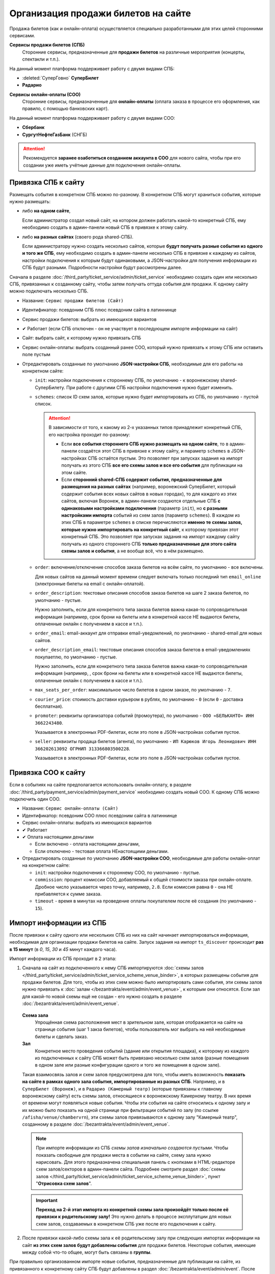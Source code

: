 ####################################
Организация продажи билетов на сайте
####################################

Продажа билетов (как и онлайн-оплата) осуществляется специально разработанными для этих целей сторонними сервисами.

**Сервисы продажи билетов (СПБ)**
  Сторонние сервисы, предназначенные для **продажи билетов** на различные мероприятия (концерты, спектакли и т.п.).

На данный момент платформа поддерживает работу с двумя видами СПБ:

* :deleted:`СуперГовно` **СуперБилет**
* **Радарио**

**Сервисы онлайн-оплаты (СОО)**
  Сторонние сервисы, предназначенные для **онлайн-оплаты** (оплата заказа в процессе его оформления, как правило, с помощью банковских карт).

На данный момент платформа поддерживает работу с двумя видами СОО:

* **Сбербанк**
* **СургутНефтеГазБанк** (СНГБ)

.. attention:: Рекомендуется **заранее озаботиться созданием аккаунта в СОО** для нового сайта, чтобы при его создании уже иметь учётные данные для подключения онлайн-оплаты.

********************
Привязка СПБ к сайту
********************

Размещать события в конкретном СПБ можно по-разному. В конкретном СПБ могут храниться события, которые нужно размещать:

* либо **на одном сайте**,

  Если администратор создал новый сайт, на котором должен работать какой-то конкретный СПБ, ему необходимо создать в админ-панели новый СПБ в привязке к этому сайту.

* либо **на разных сайтах** (своего рода shared-СПБ).

  Если администратору нужно создать несколько сайтов, которые **будут получать разные события из одного и того же СПБ**, ему необходимо создать в админ-панели несколько СПБ в привязке к каждому из сайтов, настройки подключения к которым будут одинаковыми, а JSON-настройки для получения информации из СПБ будут разными. Подробности настройки будут рассмотрены далее.

  .. only:: dev

    Таким shared-СПБ на данный момент явялется изначально только воронежский СуперБилет, в котором также хранится информация дял всех "новых" сайтов.

Сначала в разделе :doc:`/third_party/ticket_service/admin/ticket_service` необходимо создать один или несколько СПБ, привязанных к созданному сайту, чтобы затем получать оттуда события для продажи. К одному сайту можно подключать несколько СПБ.

* Название: ``Сервис продажи билетов (Сайт)``
* Идентификатор: псевдоним СПБ плюс псевдоним сайта в латиннинце
* Сервис продажи билетов: выбрать из имеющихся вариантов
* ✔ Работает (если СПБ отключен - он не участвует в последующем импорте информации на сайт)
* Сайт: выбрать сайт, к которому нужно привязать СПБ
* Сервис онлайн-оплаты: выбрать созданный ранее СОО, который нужно привязать к этому СПБ или оставить поле пустым
* Отредактировать созданные по умолчанию **JSON-настройки СПБ**, необходимые для его работы на конкретном сайте:

  * ``init``: настройки подключения к стороннему СПБ, по умолчанию - к воронежскому shared-СуперБилету. При работе с другими СПБ настройки подключения нужно будет изменить.

  * ``schemes``: список ID схем залов, которые нужно будет импортировать из СПБ, по умолчанию - пустой список.

    .. attention:: В зависимости от того, к какому из 2-х указанных типов принадлежит конкретный СПБ, его настройка проходит по-разному:

      * Если **все события стороннего СПБ нужно размещать на одном сайте**, то в админ-панели создаётся этот СПБ в привязке к этому сайту, и параметр ``schemes`` в JSON-настройках СПБ остаётся пустым. Это позволяет при запусках задания на импорт получать из этого СПБ **все его схемы залов и все его события** для публикации на этом сайте.

      * Если **сторонний shared-СПБ содержит события, предназначенные для размещения на разных сайтах** (например, воронежский СуперБилет, который содержит события всех новых сайтов в новых городах), то для каждого из этих сайтов, включая Воронеж, в админ-панели создаются отдельные СПБ **с одинаковыми настройками подключения** (параметр ``init``), но **с разными настройками импорта** событий из схем залов (параметр ``schemes``). В каждом из этих СПБ в параметре ``schemes`` в списке перечисляются **именно те схемы залов, которые нужно импортировать на конкретный сайт**, к которому привязан этот конкретный СПБ. Это позволяет при запусках задания на импорт каждому сайту получать из одного стороннего СПБ **только предназначенные для этого сайта схемы залов и события**, а не вообще всё, что в нём размещено.

  * ``order``: включение/отключение способов заказа билетов на всём сайте, по умолчанию - все включены.

    Для новых сайтов на данный момент времени следует включать только последний тип ``email_online`` (электронные билеты на email с онлайн-оплатой).

  * ``order_description``: текстовые описания способов заказа билетов на шаге 2 заказа билетов, по умолчанию - пустые.

    Нужно заполнить, если для конкретного типа заказа билетов важна какая-то сопроводительная информация (например, срок брони на билеты или в конкретной кассе НЕ выдаются билеты, оплаченные онлайн с получением в кассе и т.п.).

  * ``order_email``: email-аккаунт для отправки email-уведомлений, по умолчанию - shared-email для новых сайтов.

  * ``order_description_email``: текстовые описания способов заказа билетов в email-уведомлениях покупаетлю, по умолчанию - пустые.

    Нужно заполнить, если для конкретного типа заказа билетов важна какая-то сопроводительная информация (например, , срок брони на билеты или в конкретной кассе НЕ выдаются билеты, оплаченные онлайн с получением в кассе и т.п.).

  * ``max_seats_per_order``: максимальное число билетов в одном заказе, по умолчанию - ``7``.

  * ``courier_price``: стоимость доставки курьером в рублях, по умолчанию - ``0`` (если ``0`` - доставка бесплатная).

  * ``promoter``: реквизиты организатора событий (промоутера), по умолчанию - ``ООО «БЕЛЬКАНТО» ИНН 3662243480``.

    Указывается в электронных PDF-билетах, если это поле в JSON-настройках события пустое.

  * ``seller``: реквизиты продаца билетов (агента), по умолчанию - ``ИП Карюков Игорь Леонидович ИНН 366202613092 ОГРНИП 313366803500228``.

    Указывается в электронных PDF-билетах, если это поле в JSON-настройках события пустое.

.. only:: dev

  Значения по умолчанию хранятся в модуле ``third_party.ticket_service.settings``.

********************
Привязка СОО к сайту
********************

Если в событиях на сайте предполагается использовать онлайн-оплату, в разделе :doc:`/third_party/payment_service/admin/payment_service` необходимо создать новый СОО. К одному СПБ можно подключить один СОО.

* Название: ``Сервис онлайн-оплаты (Сайт)``
* Идентификатор: псевдоним СОО плюс псевдоним сайта в латиннинце
* Сервис онлайн-оплаты: выбрать из имеющихся вариантов
* ✔ Работает
* ✔ Оплата настоящими деньгами

  * Если включено - оплата настоящими деньгами,
  * Если отключено - тестовая оплата НЕнастоящими деньгами.

  .. only:: dev

    .. todo:: Этот параметр для удобства работы можно перевести в JSON-настройки СОО в булев-параметр ``test``.

* Отредактировать созданные по умолчанию **JSON-настройки СОО**, необходимые для работы онлайн-оплат на конкретном сайте:

  * ``init``: настройки подключения к стороннему СОО, по умолчанию - пустые.
  * ``commission``: процент комиссии СОО, добавляемый к общей стоимости заказа при онлайн-оплате. Дробное число указывается через точку, например, ``2.8``. Если комиссия равна ``0`` - она НЕ прибавляется к сумме заказа.
  * ``timeout`` - время в минутах на проведение оплаты покупателем после её создания (по умолчанию - ``15``).

************************
Импорт информации из СПБ
************************

После привязки к сайту одного или нескольких СПБ из них на сайт начинает импортироваться информация, необходимая для организации продажи билетов на сайте. Запуск задания на импорт ``ts_discover`` происходит **раз в 15 минут** (в *0*, *15*, *30* и *45* минут каждого часа).

Импорт информации из СПБ проходит в 2 этапа:

1. Сначала на сайт из подключенного к нему СПБ импортируются :doc:`схемы залов </third_party/ticket_service/admin/ticket_service_scheme_venue_binder>`, в которых размещены события для продажи билетов. Для того, чтобы из этих схем можно было импортировать сами события, эти схемы залов нужно привязать к :doc:`залам </bezantrakta/event/admin/event_venue>`, к которым они относятся. Если зал для какой-то новой схемы ещё не создан - его нужно создать в разделе :doc:`/bezantrakta/event/admin/event_venue`.

  **Схема зала**
    Упрощённая схема расположения мест в зрительном зале, которая отображается на сайте на странице события (шаг 1 закза билетов), чтобы пользователь мог выбрать на ней необходимые билеты и сделать заказ.

  **Зал**
    Конкретное место проведения событий (здание или открытия площадка), к которому из каждого из подключенных к сайту СПБ может быть привязано несколько схем залов (разные помещения в одном зале или разные конфигурации одного и того же помещения в одном зале).

  Такая взаимосвязь залов и схем залов предусмотрена для того, чтобы иметь возможность **показать на сайте в рамках одного зала события, импортированные из разных СПБ**. Например, и в ``СуперБилет (Воронеж)``, и в ``Радарио (Камерный театр)`` (которые привязаны к главному воронежскому сайту) есть схемы залов, относящиеся к воронежскому Камерному театру. В них время от времени могут появляться новые события. Чтобы эти события на сайте относились к одному залу и их можно было показать на одной странице при фильтрации событий по залу (по ссылке ``/afisha/venue/chambervrn``), эти схемы залов привязываются к одному залу "Камерный театр", созданному в разделе :doc:`/bezantrakta/event/admin/event_venue`.

  .. note:: При импорте информации из СПБ *схемы залов изначально создаются пустыми*. Чтобы показать свободные для продажи места в событии на сайте, схему зала нужно нарисовать. Для этого предназначена специальная панель с кнопками в HTML-редакторе схем залов/секторов в админ-панели сайта. Подробнее смотрите раздел :doc:`схемы залов </third_party/ticket_service/admin/ticket_service_scheme_venue_binder>`, пункт "**Отрисовка схем залов**".

  .. only:: dev

    Во внутреннем API проекта у дочерних классов СПБ, как правило, реализован метод ``scheme`` для получения информации о содержимом конкретной схемы зала. Но формат вывода не унифицирован и у разных СПБ будет разным и, возможно, НЕчеловекопонятным. Теоретически можно попытаться разбирать этот вывод и создавать в схемах зала при импорте если не готовую табличную схему, то по крайней мере список с информацией о каждом месте для последующей отрисовки.

  .. important:: **Переход на 2-й этап импорта из конкретной схемы зала произойдёт только после её привязки к родительскому залу!** Это нужно делать в процессе эксплутатции для новых схем залов, создаваемых в конкретном СПБ уже после его подключения к сайту.

2. После привязки какой-либо схемы зала к её родительскому залу при следующих импортах информации на сайт **из этих схем залов будут добавлены события** для продажи билетов. Некоторые события, имеющие между собой что-то общее, могут быть связаны в **группы**.

При правильно организованном импорте новые события, предназначенные для публикации на сайте, из привязанного к конкретному сайту СПБ будут добавлены в раздел :doc:`/bezantrakta/event/admin/event`. После этого для открытия продаж билетов администратору нужно **опубликовать на конкретном сайте те ли иные события**.

*********************************
Публикация событий/групп на сайте
*********************************

Для того, чтобы пользователь мог заказать билеты в каком-либо событии, это **событие должно быть опубликовано на сайте** и пользователь должен иметь возможность **открыть страницу события при переходе с афиши** самого события или группы, в которую оно входит.

**Событие**
  Какое-либо мероприятие (концерт, спектакль и проч.), билеты на которое должны быть размещены в продаже на сайте на странице соотв. события.

**Группа**
  Объединение нескольких событий, имеющих между собой что-то общее:

  * несколько концертов одного исполнителя в одном зале в разные дни,
  * один концерт одного исполнителя в разных схемах одного и того же зала (большой зал в СПБ м.б. разбит на две или более отдельные схемы),
  * повторяющиеся театральные спектакли,
  * повторяющиеся события в рамках одного абонемента и т.п.

Чтобы опубликовать на сайте событие или группу, нужно:

* Открыть конкретное событие или группу в разделе :doc:`/bezantrakta/event/admin/event`,
* При необходимости изменить/заполнить название, метатеги, описание в HTML-редакторе.
* ✔ **Публикация**

  * Если включено БЕЗ привязки афиш - событие можно открыть только по прямой ссылке.
  * Если включено С привязкой афиш - событие можно открыть при клиен на афишу или по прямой ссылке.
  * Если отключено - событие нельзя открыть даже по прямой ссылке.

* ✔ **На главной** (только для маленьких вертикальных афиш)

  * Если включено С привязкой маленьких вертикальных афиш - эти афиши выводятся сразу же на главной странице.
  * Если включено БЕЗ привязки маленьких вертикальных афиш или отключено - не играет роли в показе афиш на сайте. Афиши в других "больших" контейнерах в любом случае показываются в основном шаблоне сайте и не зависят от этой опции.

* **Минимальная цена билета** импортируется из СПБ и обновляется автоматически при её изменении (если все билеты на самую дешёвую цену уже раскупили)

* **Дата/время** импортируется из СПБ и обновляется автоматически при её изменении (при переносе мероприятия)

  * для события - дата/время самого этого события,
  * для группы - дата/время самого раннего актуального события в группе на данный момент.

* Возрастное ограничение: выбор из нескольких вариантов.

* Категория: выбор из нескольких вариантов. Новые категории можно создавать в разделе :doc:`/bezantrakta/event/admin/event_category`.

* Зал указывается при импорте из СПБ, учитывая, к какому залу была привязана схема зала, к которой, в свою очередь, принадлежит конкретное событие. Если событие привязывается к другой схеме зала, принадлежащей другому залу - эта информация автоматически обновится при следующем импорте.

* Сайт указывается при импорте из СПБ, учитывая, к какому сайту был привязан конкретный СПБ.

* Группа: явялется ли эта запись событием ✔️ или группой ❌.

* Сервис продажи билетов (СПБ) указывается при импорте.

* ID события или группы в СПБ указывается при импорте.

* ID схемы зала в СПБ указывается при импорте только для событий. Если событие привязывается к другой схеме зала, принадлежащей другому залу - эта информация автоматически обновится при следующем импорте.

* Поля с реквизитами **организатора** (промоутера) и **агента** (продавца билетов) указываются при импорте только для событий и м.б. отредактированы при необходимости. Если эти поля в событии пустые - вместо них используются значения таких же полей в JSON-настройках СПБ.

* По необходимости отредактировать созданные по умолчанию **JSON-настройки** события/группы:

  * ``order`` - включение/выключение способов заказа билетов в событии, по умолчанию - всё включено.

    * Если какой-то способ заказа билетов **включен в настройках СПБ и отключен в событии** - он НЕ отображается на шаге 2 заказа билетов для этого события.
    * Если какой-то способ заказа билетов **отключен в настройках СПБ и включен в событии** - он в любом случае НЕ будет отображаться на шаге 2 заказа билетов для любого события из этого СПБ.

  * ``extra`` - **сервисный сбор** в процентах от цены каждого билета в событии, по умолчанию - ``0``.

    * Если сервисный сбор равен ``0`` - он НЕ используется.
    * Если сервисный сбор больше ``0``, то при вычислении общей суммы заказа к ней сверху будет добавлен указанный процент от цены каждого из билетов в заказе.

  * ``title`` - произвольный текст поверх афиши, например, подпись события в группе ("Партер", "Секторы", "Танцпол" и т.п.) или название города в конкретном событии, если он отличается от города сайта в целом ("Рамонь" или "Лиски" на воронежском сайте).

  * ``cancelled`` - текст "**Отмена**" поверх афиши, если событие отменено.

  * ``rescheduled`` - текст "**Перенос**" поверх афиши, если событие перенесено.

  * ``redirect`` - относительный адрес страницы события, на которую нужно перенаправлять пользователей, заходящих на страницу этого события, если это событие было перенесено (например, ``/afisha/2018/05/16/19-00/shou-improvizatsiya-158/``). Перенаправление требуется, как правило, в случае переноса мероприятия.

  * ``test`` - этот параметр со значением ``true`` обозначает **тестовые события**, афиши которых в любом случае НЕ показываются на сайте (только в тестовой версии для разработчиков). На страницы тестовых событий на сайте можно заходить напрямую из админ-панели, нажимая на кнопку "Смотреть на сайте".

Группы и события
================

На сайте можно разместить:

* либо **афишу отдельного события**, не привязанного к группе,
* либо **афишу группы**, содержащей несколько актуальных событий.

Чтобы **разместить на сайте афишу отдельного события**, нужно:

* :doc:`Открыть конкретное событие </bezantrakta/event/admin/event>`,
* Отредактировать событие, как указано выше,
* Разместить афиши в нужных контейнерах,
* Сохранить изменения в событии.

Чтобы **разместить на сайте афишу группы**, нужно:

* :doc:`Открыть конкретную группу </bezantrakta/event/admin/event>`,
* Отредактировать группу, как указано выше,
* Разместить афиши в нужных контейнерах,
* Сохранить изменения в группе.
* Затем пакетно опубликовать все актуальные на данный момент события в этой группе с помощью действия с выделенными объектами "**Опубликовать или снять с публикации**".

.. tip:: Если в группу входят время от времени повторяющиеся события (наприер, театральные спектакли или события в рамках одного абонемента), публикация на сайте самой группы, а не отдельных событий в ней серьёзно сокращает время работы администратора и делает её удобнее.

Независимо от того, на какую афишу в браузере нажмёт пользователь (афишу события или афишу группы), **в любом случае откроется страница события**. В случае группы откроется самое раннее актуальное событие в этой группе с возможностью навигации между событиями в группе, если их больше одного (в блоке "**Билеты на другую дату**"). Если у событий, привязанных к группе, нет специальных подписей, будtт отображаться их дата/время. [image]

Привязка событий к группе
=========================

.. attention:: **Событие в текущей реализации проекта можно привязать только к одной группе!** Если привязка ошибочна - она удаляется, и событие привязывают к нужной группе снова.

К группе, как правило, не требуется привязывать события вручную - привязка событий к группам происходит автоматически при их импорте из СПБ, но такая возможность существует - в блоке "**Привязка событий к группе**" можно как увидеть актуальные события в группе на данный момент, так и привязать к группе другие события или удалить из неё имеющиеся события, если это необходимо.

Чтобы вручную привязать событие к группе, нужно:

* Открыть группу в разделе :doc:`/bezantrakta/event/admin/event`,
* В блоке "**Привязка событий к группе**":

  * **[ + ] Добавить еще Привязка событий к группе**;
  * Выбрать событие из выпадающего списка "**Событие**";

    Привязанные к группам события не видны в этом выпадающем списке во избежание ошибок.

  * Указать подпись события в группе, если это необходимо;

    * Если подпись пустая - события в группе будут подписываться **датой/временем события**
    * Если подпись заполенна - события в группе будут подписываться **текстом этой подписи** ("Партер", "Секторы", "Танцпол" и т.п.)

  * Сохранить изменения.

Привязка внешних ссылок к событиям
==================================

**Внешние ссылки в событиях**
  Ссылки на страницы других сторонних сайтов, на которых проходит продажа билетов на это конкретное событие.

При необходимости в событии можно размещать **внешние ссылки** на другие сайты, продающие билеты на это событие. Внешние ссылки можно добавить как в событие, созданное вручную, так и в событие, импортированное из СПБ.

Чтобы добавить внешние ссылки в событии, нужно:

* Открыть событие в разделе :doc:`/bezantrakta/event/admin/event`,
* В блоке "**Привязка внешних ссылок к событиям**":

  * **[ + ] Добавить еще Привязка внешних ссылок к событиям**
  * Выбрать сторонний сайт продаж из выпадающего списка "**Ссылка**",
  * Указать адрес внешней ссылки, начинающийся с ``http://`` или ``https://``
  * Указать порядок следования ссылок, если их много,
  * Сохранить изменения.

Если на данный момент в админ-панели не добавлен необходимый сторонний сайт продаж, на который нужн осделать ссылку, его можно добавить в разделе :doc:`/bezantrakta/event/admin/event_link`, загрузив логотип этого сайта.

Привязанные к событию внешние ссылки будут отображаться в блоке "**Билеты**" в виде изображений с логотипами сторонних сайтов, обёрнутых в ссылку.

Привязка афиш группы/события к контейнерам
==========================================

Афиши того или иного размера могут быть размещены в одном или нескольких **контейнерах афиш**:

+-----------------------------------------+--------------------------+--------------+------------------------------------------------+
| Название контейнера                     | Тип контейнера           | Размер афиши | Положение                                      |
+=========================================+==========================+==============+================================================+
| **Большие вертикальные (слева)**        | Большие вертикальные     | 312x540 px   | Слева от содержимого сайта на широких экранах  |
+-----------------------------------------+--------------------------+--------------+------------------------------------------------+
| **Большие вертикальные (справа)**       | Большие вертикальные     | 312x540 px   | Справа от содержимого сайта на широких экранах |
+-----------------------------------------+--------------------------+--------------+------------------------------------------------+
| **Большие горизонтальные ("карусель")** | Большие горизонтальные   | 822x425 px   | Под текстовым поиском, справа от верхнего меню |
+-----------------------------------------+--------------------------+--------------+------------------------------------------------+
| **Маленькие вертикальные (VIP)**        | Маленькие вертикальные   | 213x255 px   | Внутри страницы (блок "**Рекомендуем**")       |
+-----------------------------------------+--------------------------+--------------+------------------------------------------------+
| **Маленькие вертикальные**              | Маленькие вертикальные   | 213x255 px   | Внутри страницы (обычный блок)                 |
+-----------------------------------------+--------------------------+--------------+------------------------------------------------+

.. note:: Новые контейнеры афиш при необходимости можно создавать в разделе :doc:`/bezantrakta/event/admin/event_container`, но без включения их вывода в шаблоне афиши в этих контейнерах не будут выводиться на сайте.

Чтобы указать в событии/группе афиши в разных контейнерах, нужно:

* Открыть событие/группу в разделе :doc:`/bezantrakta/event/admin/event`,
* В блоке "**Привязка афиш группы/события к контейнерам**":

  * **[ + ] Добавить еще Привязка афиш группы/события к контейнерам**;
  * Порядковые номера афиш в контейнере по умолчанию равны ``1`` и их можно не изменять без необходимости, т.к. при их равенстве у разных афиш они **сортируются по дате/времени события**;
  * Выбрать контейнер, в котором нужно разместить афишу;
  * Загрузить изображение афиши соотв. размера для выбранного контейнера;
  * Сохранить изменения.

  .. attention:: В любом случае при публикации события или группы на сайте **следует добавлять маленькую вертикальную афишу**, т.к. эти афиши используются не только для показа событий в заданных позициях, но и при фильтрации событий по какому-либо основанию (по дате в календаре, по категории сбоытий, по залу или в текстовом поиске), а также для генерации электронных PDF-билетов. При отсутствии такой афиши будет выводиться картинка-заглушка с логотипом Безантракта.
